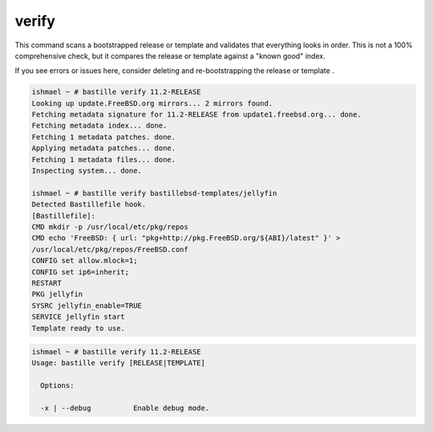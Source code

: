 verify
======

This command scans a bootstrapped release or template and validates that everything looks
in order. This is not a 100% comprehensive check, but it compares the release or template
against a "known good" index.

If you see errors or issues here, consider deleting and re-bootstrapping
the release or template .

.. code-block:: shell

  ishmael ~ # bastille verify 11.2-RELEASE
  Looking up update.FreeBSD.org mirrors... 2 mirrors found.
  Fetching metadata signature for 11.2-RELEASE from update1.freebsd.org... done.
  Fetching metadata index... done.
  Fetching 1 metadata patches. done.
  Applying metadata patches... done.
  Fetching 1 metadata files... done.
  Inspecting system... done.

  ishmael ~ # bastille verify bastillebsd-templates/jellyfin
  Detected Bastillefile hook.
  [Bastillefile]:
  CMD mkdir -p /usr/local/etc/pkg/repos
  CMD echo 'FreeBSD: { url: "pkg+http://pkg.FreeBSD.org/${ABI}/latest" }' > 
  /usr/local/etc/pkg/repos/FreeBSD.conf
  CONFIG set allow.mlock=1;
  CONFIG set ip6=inherit;
  RESTART
  PKG jellyfin
  SYSRC jellyfin_enable=TRUE
  SERVICE jellyfin start
  Template ready to use.

.. code-block:: shell

  ishmael ~ # bastille verify 11.2-RELEASE
  Usage: bastille verify [RELEASE|TEMPLATE]
    
    Options:

    -x | --debug          Enable debug mode.
